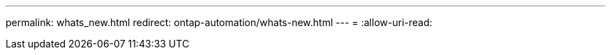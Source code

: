 ---
permalink: whats_new.html 
redirect: ontap-automation/whats-new.html 
---
= 
:allow-uri-read: 


